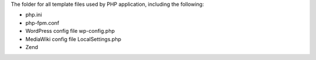 The folder for all template files used by PHP application,
including the following:

- php.ini
- php-fpm.conf
- WordPress config file wp-config.php
- MediaWiki config file LocalSettings.php
- Zend
